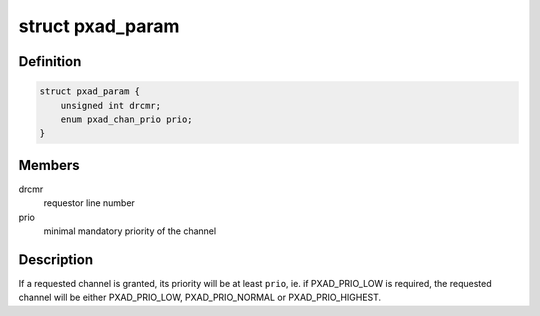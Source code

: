 .. -*- coding: utf-8; mode: rst -*-
.. src-file: include/linux/dma/pxa-dma.h

.. _`pxad_param`:

struct pxad_param
=================

.. c:type:: struct pxad_param

    dma channel request parameters

.. _`pxad_param.definition`:

Definition
----------

.. code-block:: c

    struct pxad_param {
        unsigned int drcmr;
        enum pxad_chan_prio prio;
    }

.. _`pxad_param.members`:

Members
-------

drcmr
    requestor line number

prio
    minimal mandatory priority of the channel

.. _`pxad_param.description`:

Description
-----------

If a requested channel is granted, its priority will be at least \ ``prio``\ ,
ie. if PXAD_PRIO_LOW is required, the requested channel will be either
PXAD_PRIO_LOW, PXAD_PRIO_NORMAL or PXAD_PRIO_HIGHEST.

.. This file was automatic generated / don't edit.

